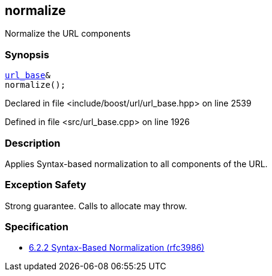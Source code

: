 :relfileprefix: ../../../
[#95D526413A09346439F23DF732D8BCE5C95C19B3]
== normalize

pass:v,q[Normalize the URL components]


=== Synopsis

[source,cpp,subs="verbatim,macros,-callouts"]
----
xref:reference/boost/urls/url_base.adoc[url_base]&
normalize();
----

Declared in file <include/boost/url/url_base.hpp> on line 2539

Defined in file <src/url_base.cpp> on line 1926

=== Description

pass:v,q[Applies Syntax-based normalization to] pass:v,q[all components of the URL.]

=== Exception Safety
pass:v,q[Strong guarantee.]
pass:v,q[Calls to allocate may throw.]

=== Specification

* link:https://datatracker.ietf.org/doc/html/rfc3986#section-6.2.2[6.2.2 Syntax-Based Normalization (rfc3986)]


